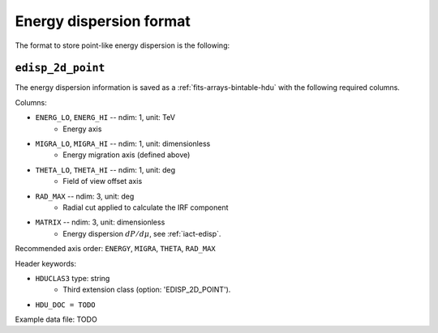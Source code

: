 .. _iact-edisp-point-format:

Energy dispersion format
========================

The format to store point-like energy dispersion is the following:

.. _edisp_2d_point:

``edisp_2d_point``
------------------

The energy dispersion information is saved as a
:ref:`fits-arrays-bintable-hdu` with the following required columns.

Columns:

* ``ENERG_LO``, ``ENERG_HI`` -- ndim: 1, unit: TeV
    * Energy axis
* ``MIGRA_LO``, ``MIGRA_HI`` -- ndim: 1, unit: dimensionless
    * Energy migration axis (defined above)
* ``THETA_LO``, ``THETA_HI`` -- ndim: 1, unit: deg
    * Field of view offset axis
* ``RAD_MAX`` -- ndim: 3, unit: deg
    * Radial cut applied to calculate the IRF component
* ``MATRIX`` -- ndim: 3, unit: dimensionless
    * Energy dispersion :math:`dP/d\mu`, see :ref:`iact-edisp`.

Recommended axis order: ``ENERGY``, ``MIGRA``, ``THETA``, ``RAD_MAX``

Header keywords:

* ``HDUCLAS3`` type: string
    * Third extension class (option: 'EDISP_2D_POINT').
* ``HDU_DOC = TODO``

Example data file: TODO